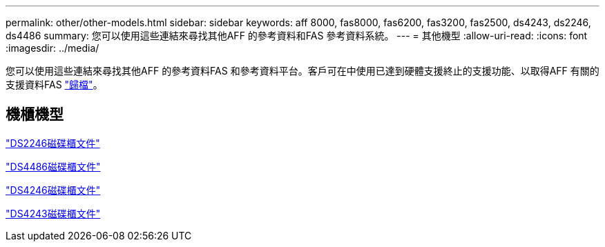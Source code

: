 ---
permalink: other/other-models.html 
sidebar: sidebar 
keywords: aff 8000, fas8000, fas6200, fas3200, fas2500, ds4243, ds2246, ds4486 
summary: 您可以使用這些連結來尋找其他AFF 的參考資料和FAS 參考資料系統。 
---
= 其他機型
:allow-uri-read: 
:icons: font
:imagesdir: ../media/


[role="lead"]
您可以使用這些連結來尋找其他AFF 的參考資料FAS 和參考資料平台。客戶可在中使用已達到硬體支援終止的支援功能、以取得AFF 有關的支援資料FAS link:https://mysupport.netapp.com/documentation/productsatoz/index.html?archive=true["歸檔"]。



== 機櫃機型

link:http://mysupport.netapp.com/documentation/docweb/index.html?productID=30410["DS2246磁碟櫃文件"]

link:http://mysupport.netapp.com/documentation/docweb/index.html?productID=61387["DS4486磁碟櫃文件"]

link:http://mysupport.netapp.com/documentation/docweb/index.html?productID=61469["DS4246磁碟櫃文件"]

link:http://mysupport.netapp.com/documentation/docweb/index.html?productID=30411&language=en-US&archive=true["DS4243磁碟櫃文件"]

